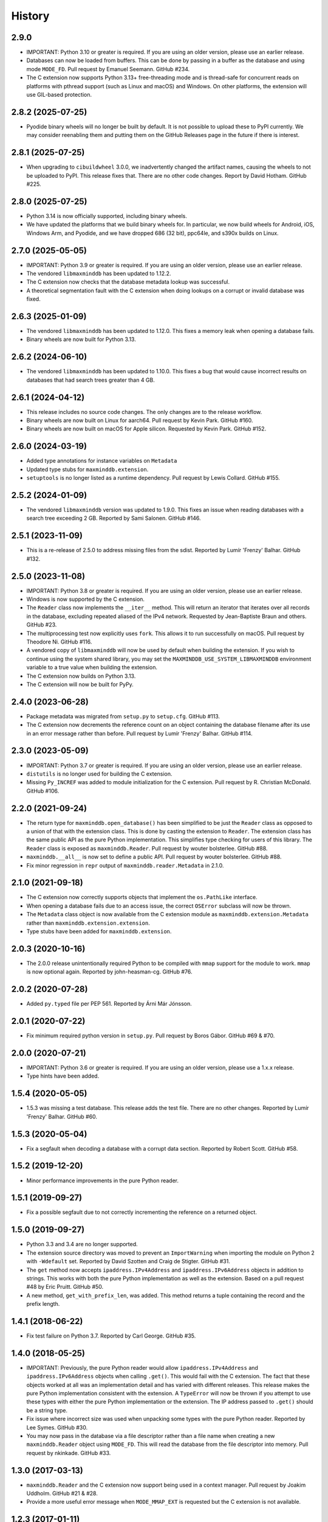 .. :changelog:

History
-------

2.9.0
++++++++++++++++++

* IMPORTANT: Python 3.10 or greater is required. If you are using an older
  version, please use an earlier release.
* Databases can now be loaded from buffers. This can be done by passing in a
  buffer as the database and using mode ``MODE_FD``. Pull request by Emanuel
  Seemann. GitHub #234.
* The C extension now supports Python 3.13+ free-threading mode and is
  thread-safe for concurrent reads on platforms with pthread support (such as
  Linux and macOS) and Windows. On other platforms, the extension will use
  GIL-based protection.

2.8.2 (2025-07-25)
++++++++++++++++++

* Pyodide binary wheels will no longer be built by default. It is not possible to
  upload these to PyPI currently. We may consider reenabling them and putting them
  on the GitHub Releases page in the future if there is interest.

2.8.1 (2025-07-25)
++++++++++++++++++

* When upgrading to ``cibuildwheel`` 3.0.0, we inadvertently changed the artifact
  names, causing the wheels to not be uploaded to PyPI. This release fixes that.
  There are no other code changes. Report by David Hotham. GitHub #225.

2.8.0 (2025-07-25)
++++++++++++++++++

* Python 3.14 is now officially supported, including binary wheels.
* We have updated the platforms that we build binary wheels for. In particular,
  we now build wheels for Android, iOS, Windows Arm, and Pyodide, and we have
  dropped 686 (32 bit), ppc64le, and s390x builds on Linux.

2.7.0 (2025-05-05)
++++++++++++++++++

* IMPORTANT: Python 3.9 or greater is required. If you are using an older
  version, please use an earlier release.
* The vendored ``libmaxminddb`` has been updated to 1.12.2.
* The C extension now checks that the database metadata lookup was
  successful.
* A theoretical segmentation fault with the C extension when doing lookups
  on a corrupt or invalid database was fixed.

2.6.3 (2025-01-09)
++++++++++++++++++

* The vendored ``libmaxminddb`` has been updated to 1.12.0. This fixes a
  memory leak when opening a database fails.
* Binary wheels are now built for Python 3.13.

2.6.2 (2024-06-10)
++++++++++++++++++

* The vendored ``libmaxminddb`` has been updated to 1.10.0. This fixes a
  bug that would cause incorrect results on databases that had search
  trees greater than 4 GB.

2.6.1 (2024-04-12)
++++++++++++++++++

* This release includes no source code changes. The only changes are to
  the release workflow.
* Binary wheels are now built on Linux for aarch64. Pull request by Kevin
  Park. GitHub #160.
* Binary wheels are now built on macOS for Apple silicon. Requested by
  Kevin Park. GitHub #152.

2.6.0 (2024-03-19)
++++++++++++++++++

* Added type annotations for instance variables on ``Metadata``
* Updated type stubs for ``maxminddb.extension``.
* ``setuptools`` is no longer listed as a runtime dependency. Pull request
  by Lewis Collard. GitHub #155.

2.5.2 (2024-01-09)
++++++++++++++++++

* The vendored ``libmaxminddb`` version was updated to 1.9.0. This fixes
  an issue when reading databases with a search tree exceeding 2 GB.
  Reported by Sami Salonen. GitHub #146.

2.5.1 (2023-11-09)
++++++++++++++++++

* This is a re-release of 2.5.0 to address missing files from the sdist.
  Reported by Lumír 'Frenzy' Balhar. GitHub #132.

2.5.0 (2023-11-08)
++++++++++++++++++

* IMPORTANT: Python 3.8 or greater is required. If you are using an older
  version, please use an earlier release.
* Windows is now supported by the C extension.
* The ``Reader`` class now implements the ``__iter__`` method. This will
  return an iterator that iterates over all records in the database,
  excluding repeated aliased of the IPv4 network. Requested by
  Jean-Baptiste Braun and others. GitHub #23.
* The multiprocessing test now explicitly uses ``fork``. This allows it
  to run successfully on macOS. Pull request by Theodore Ni. GitHub #116.
* A vendored copy of ``libmaxminddb`` will now be used by default when
  building the extension. If you wish to continue using the system shared
  library, you may set the ``MAXMINDDB_USE_SYSTEM_LIBMAXMINDDB`` environment
  variable to a true value when building the extension. 
* The C extension now builds on Python 3.13.
* The C extension will now be built for PyPy.

2.4.0 (2023-06-28)
++++++++++++++++++

* Package metadata was migrated from ``setup.py`` to ``setup.cfg``. GitHub
  #113.
* The C extension now decrements the reference count on an object
  containing the database filename after its use in an error message rather
  than before. Pull request by Lumír 'Frenzy' Balhar. GitHub #114.

2.3.0 (2023-05-09)
++++++++++++++++++

* IMPORTANT: Python 3.7 or greater is required. If you are using an older
  version, please use an earlier release.
* ``distutils`` is no longer used for building the C extension.
* Missing ``Py_INCREF`` was added to module initialization for the C
  extension. Pull request by R. Christian McDonald. GitHub #106.

2.2.0 (2021-09-24)
++++++++++++++++++

* The return type for ``maxminddb.open_database()`` has been simplified
  to be just the ``Reader`` class as opposed to a union of that with
  the extension class. This is done by casting the extension to
  ``Reader``. The extension class has the same public API as the
  pure Python implementation. This simplifies type checking for users of
  this library. The ``Reader`` class is exposed as ``maxminddb.Reader``.
  Pull request by wouter bolsterlee. GitHub #88.
* ``maxminddb.__all__`` is now set to define a public API. Pull request
  by wouter bolsterlee. GitHub #88.
* Fix minor regression in ``repr`` output of ``maxminddb.reader.Metadata``
  in 2.1.0.

2.1.0 (2021-09-18)
++++++++++++++++++

* The C extension now correctly supports objects that implement the
  ``os.PathLike`` interface.
* When opening a database fails due to an access issue, the correct
  ``OSError`` subclass will now be thrown.
* The ``Metadata`` class object is now available from the C extension
  module as ``maxminddb.extension.Metadata`` rather than
  ``maxminddb.extension.extension``.
* Type stubs have been added for ``maxminddb.extension``.

2.0.3 (2020-10-16)
++++++++++++++++++

* The 2.0.0 release unintentionally required Python to be compiled with
  ``mmap`` support for the module to work. ``mmap`` is now optional
  again. Reported by john-heasman-cg. GitHub #76.

2.0.2 (2020-07-28)
++++++++++++++++++

* Added ``py.typed`` file per PEP 561. Reported by Árni Már Jónsson.

2.0.1 (2020-07-22)
++++++++++++++++++

* Fix minimum required python version in ``setup.py``. Pull request by
  Boros Gábor. GitHub #69 & #70.

2.0.0 (2020-07-21)
++++++++++++++++++

* IMPORTANT: Python 3.6 or greater is required. If you are using an older
  version, please use a 1.x.x release.
* Type hints have been added.

1.5.4 (2020-05-05)
++++++++++++++++++

* 1.5.3 was missing a test database. This release adds the test file.
  There are no other changes. Reported by Lumír 'Frenzy' Balhar. GitHub #60.

1.5.3 (2020-05-04)
++++++++++++++++++

* Fix a segfault when decoding a database with a corrupt data section.
  Reported by Robert Scott. GitHub #58.

1.5.2 (2019-12-20)
++++++++++++++++++

* Minor performance improvements in the pure Python reader.

1.5.1 (2019-09-27)
++++++++++++++++++

* Fix a possible segfault due to not correctly incrementing the reference
  on a returned object.

1.5.0 (2019-09-27)
++++++++++++++++++

* Python 3.3 and 3.4 are no longer supported.
* The extension source directory was moved to prevent an ``ImportWarning``
  when importing the module on Python 2 with ``-Wdefault`` set. Reported by
  David Szotten and Craig de Stigter. GitHub #31.
* The ``get`` method now accepts ``ipaddress.IPv4Address`` and
  ``ipaddress.IPv6Address`` objects in addition to strings.  This works with
  both the pure Python implementation as well as the extension. Based on a
  pull request #48 by Eric Pruitt. GitHub #50.
* A new method, ``get_with_prefix_len``, was added. This method returns a
  tuple containing the record and the prefix length.

1.4.1 (2018-06-22)
++++++++++++++++++

* Fix test failure on Python 3.7. Reported by Carl George. GitHub #35.

1.4.0 (2018-05-25)
++++++++++++++++++

* IMPORTANT: Previously, the pure Python reader would allow
  ``ipaddress.IPv4Address`` and ``ipaddress.IPv6Address`` objects when calling
  ``.get()``. This would fail with the C extension. The fact that these objects
  worked at all was an implementation detail and has varied with different
  releases. This release makes the pure Python implementation consistent
  with the extension. A ``TypeError`` will now be thrown if you attempt to
  use these types with either the pure Python implementation or the
  extension. The IP address passed to ``.get()`` should be a string type.
* Fix issue where incorrect size was used when unpacking some types with the
  pure Python reader. Reported by Lee Symes. GitHub #30.
* You may now pass in the database via a file descriptor rather than a file
  name when creating a new ``maxminddb.Reader`` object using ``MODE_FD``.
  This will read the database from the file descriptor into memory. Pull
  request by nkinkade. GitHub #33.

1.3.0 (2017-03-13)
++++++++++++++++++

* ``maxminddb.Reader`` and the C extension now support being used in a context
  manager. Pull request by Joakim Uddholm. GitHub #21 & #28.
* Provide a more useful error message when ``MODE_MMAP_EXT`` is requested but
  the C extension is not available.

1.2.3 (2017-01-11)
++++++++++++++++++

* Improve compatibility with other Python 2 ``ipaddress`` backports. Although
  ``ipaddress`` is highly recommended, ``py2-ipaddress`` and
  ``backport_ipaddress`` should now work. Incompatibility reported by
  John Zadroga on ``geoip2`` GitHub issue #41.

1.2.2 (2016-11-21)
++++++++++++++++++

* Fix to the classifiers in ``setup.py``. No code changes.

1.2.1 (2016-06-10)
++++++++++++++++++

* This module now uses the ``ipaddress`` module for Python 2 rather than the
  ``ipaddr`` module. Users should notice no behavior change beyond the change
  in dependencies.
* Removed ``requirements.txt`` from ``MANIFEST.in`` in order to stop warning
  during installation.
* Added missing test data.

1.2.0 (2015-04-07)
++++++++++++++++++

* Previously if ``MODE_FILE`` was used and the database was loaded before
  forking, the parent and children would use the same file table entry without
  locking causing errors reading the database due to the offset being changed
  by other processes. In ``MODE_FILE``, the reader will now use ``os.pread``
  when available and a lock when ``os.pread`` is not available (e.g., Python
  2). If you are using ``MODE_FILE`` on a Python without ``os.pread``, it is
  recommended that you open the database after forking to reduce resource
  contention.
* The ``Metadata`` class now overloads ``__repr__`` to provide a useful
  representation of the contents when debugging.
* An ``InvalidDatabaseError`` will now be thrown if the data type read from
  the database is invalid. Previously a ``KeyError`` was thrown.

1.1.1 (2014-12-10)
++++++++++++++++++

* On Python 3 there was a potential issue where ``open_database`` with
  ``MODE_AUTO`` would try to use the C extension when it was not available.
  This could cause the function to fail rather than falling back to a pure
  Python mode.

1.1.0 (2014-12-09)
++++++++++++++++++

* The pure Python reader now supports an optional file and memory mode in
  addition to the existing memory-map mode. If your Python does not provide
  the ``mmap`` module, the file mode will be used by default.
* The preferred method for opening a database is now the ``open_database``
  function in ``maxminddb``. This function now takes an optional read
  ``mode``.
* The C extension no longer creates its own ``InvalidDatabaseError`` class
  and instead uses the one defined in ``maxminddb.errors``.

1.0.0 (2014-09-22)
++++++++++++++++++

* First production release.
* Two potential C extension issues discovered by Coverity were fixed:
  - There was a small resource leak that occurred when the system ran out of
    memory.
  - There was a theoretical null pointer issue that would occur only if
    libmaxminddb returned invalid data.

0.3.3 (2014-04-09)
++++++++++++++++++

* Corrected initialization of objects in C extension and made the objects
  behave more similarly to their pure Python counterparts.

0.3.2 (2014-03-28)
++++++++++++++++++

* Switched to Apache 2.0 license.
* We now open the database file in read-only mode.
* Minor code clean-up.

0.3.1 (2014-02-11)
++++++++++++++++++

* Fixed packaging problem that caused ``import`` to fail.

0.3.0 (2014-02-11)
++++++++++++++++++

* This release includes a pure Python implementation of the database reader.
  If ``libmaxminddb`` is not available or there are compilation issues, the
  module will fall-back to the pure Python implementation.
* Minor changes were made to the exceptions of the C extension make them
  consistent with the pure Python implementation.

0.2.1 (2013-12-18)
++++++++++++++++++

* Removed -Werror compiler flag as it was causing problems for some OS X
  users.

0.2.0 (2013-10-15)
++++++++++++++++++

* Refactored code and fixed a memory leak when throwing an exception.

0.1.1 (2013-10-03)
++++++++++++++++++

* Added MANIFEST.in

0.1.0 (2013-10-02)
++++++++++++++++++

* Initial release
